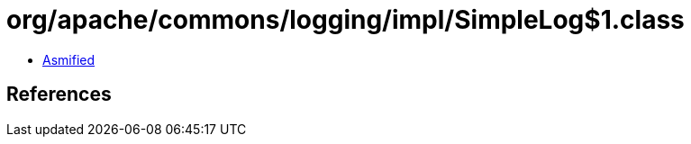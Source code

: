 = org/apache/commons/logging/impl/SimpleLog$1.class

 - link:SimpleLog$1-asmified.java[Asmified]

== References

